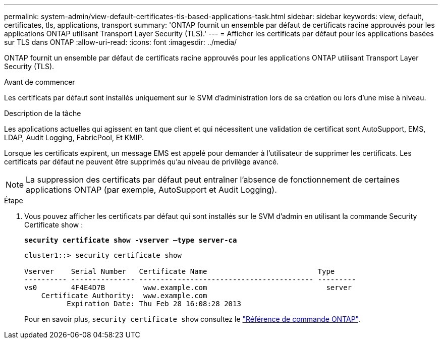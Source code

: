 ---
permalink: system-admin/view-default-certificates-tls-based-applications-task.html 
sidebar: sidebar 
keywords: view, default, certificates, tls, applications, transport 
summary: 'ONTAP fournit un ensemble par défaut de certificats racine approuvés pour les applications ONTAP utilisant Transport Layer Security (TLS).' 
---
= Afficher les certificats par défaut pour les applications basées sur TLS dans ONTAP
:allow-uri-read: 
:icons: font
:imagesdir: ../media/


[role="lead"]
ONTAP fournit un ensemble par défaut de certificats racine approuvés pour les applications ONTAP utilisant Transport Layer Security (TLS).

.Avant de commencer
Les certificats par défaut sont installés uniquement sur le SVM d'administration lors de sa création ou lors d'une mise à niveau.

.Description de la tâche
Les applications actuelles qui agissent en tant que client et qui nécessitent une validation de certificat sont AutoSupport, EMS, LDAP, Audit Logging, FabricPool, Et KMIP.

Lorsque les certificats expirent, un message EMS est appelé pour demander à l'utilisateur de supprimer les certificats. Les certificats par défaut ne peuvent être supprimés qu'au niveau de privilège avancé.

[NOTE]
====
La suppression des certificats par défaut peut entraîner l'absence de fonctionnement de certaines applications ONTAP (par exemple, AutoSupport et Audit Logging).

====
.Étape
. Vous pouvez afficher les certificats par défaut qui sont installés sur le SVM d'admin en utilisant la commande Security Certificate show :
+
`*security certificate show -vserver –type server-ca*`

+
[listing]
----
cluster1::> security certificate show

Vserver    Serial Number   Certificate Name                          Type
---------- --------------- ----------------------------------------- ---------
vs0        4F4E4D7B         www.example.com                            server
    Certificate Authority:  www.example.com
          Expiration Date: Thu Feb 28 16:08:28 2013
----
+
Pour en savoir plus, `security certificate show` consultez le link:https://docs.netapp.com/us-en/ontap-cli/security-certificate-show.html?q=show["Référence de commande ONTAP"^].


